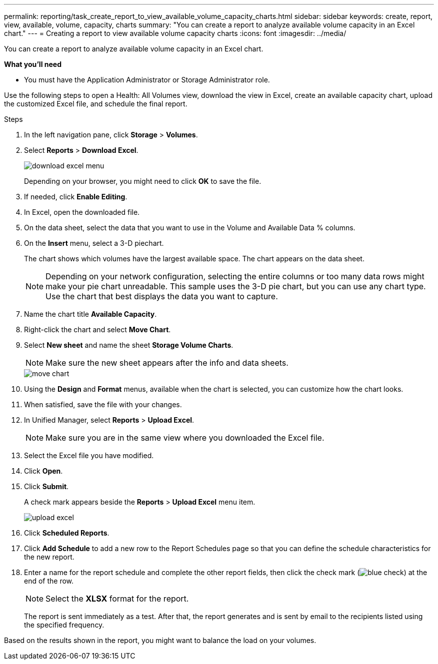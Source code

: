 ---
permalink: reporting/task_create_report_to_view_available_volume_capacity_charts.html
sidebar: sidebar
keywords: create, report, view, available, volume, capacity, charts
summary: "You can create a report to analyze available volume capacity in an Excel chart."
---
= Creating a report to view available volume capacity charts
:icons: font
:imagesdir: ../media/

[.lead]
You can create a report to analyze available volume capacity in an Excel chart.

*What you'll need*

* You must have the Application Administrator or Storage Administrator role.

Use the following steps to open a Health: All Volumes view, download the view in Excel, create an available capacity chart, upload the customized Excel file, and schedule the final report.

.Steps

. In the left navigation pane, click *Storage* > *Volumes*.
. Select *Reports* > *Download Excel*.
+
image::../media/download_excel_menu.png[]
+
Depending on your browser, you might need to click *OK* to save the file.

. If needed, click *Enable Editing*.
. In Excel, open the downloaded file.
. On the data sheet, select the data that you want to use in the Volume and Available Data % columns.
. On the *Insert* menu, select a 3-D piechart.
+
The chart shows which volumes have the largest available space. The chart appears on the data sheet.
+
[NOTE]
====
Depending on your network configuration, selecting the entire columns or too many data rows might make your pie chart unreadable. This sample uses the 3-D pie chart, but you can use any chart type. Use the chart that best displays the data you want to capture.
====

. Name the chart title *Available Capacity*.
. Right-click the chart and select *Move Chart*.
. Select *New sheet* and name the sheet *Storage Volume Charts*.
+
[NOTE]
====
Make sure the new sheet appears after the info and data sheets.
====
+
image::../media/move_chart.png[]

. Using the *Design* and *Format* menus, available when the chart is selected, you can customize how the chart looks.
. When satisfied, save the file with your changes.
. In Unified Manager, select *Reports* > *Upload Excel*.
+
[NOTE]
====
Make sure you are in the same view where you downloaded the Excel file.
====

. Select the Excel file you have modified.
. Click *Open*.
. Click *Submit*.
+
A check mark appears beside the *Reports* > *Upload Excel* menu item.
+
image::../media/upload_excel.png[]

. Click *Scheduled Reports*.
. Click *Add Schedule* to add a new row to the Report Schedules page so that you can define the schedule characteristics for the new report.
. Enter a name for the report schedule and complete the other report fields, then click the check mark (image:../media/blue_check.gif[]) at the end of the row.
+
[NOTE]
====
Select the *XLSX* format for the report.
====
+
The report is sent immediately as a test. After that, the report generates and is sent by email to the recipients listed using the specified frequency.

Based on the results shown in the report, you might want to balance the load on your volumes.
